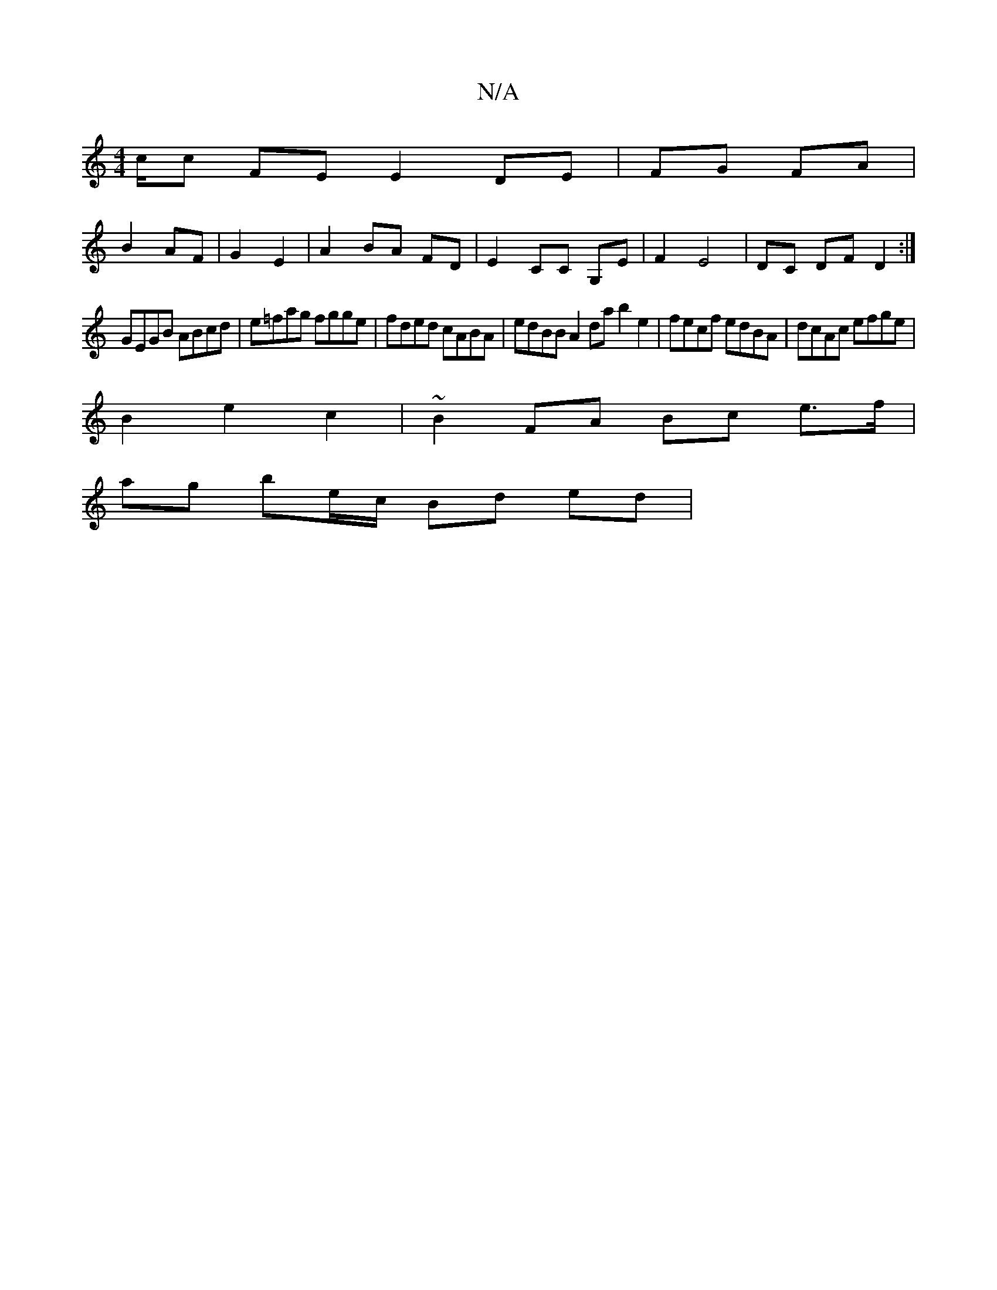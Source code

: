 X:1
T:N/A
M:4/4
R:N/A
K:Cmajor
2c/2c FE E2 DE| FG FA |
B2 AF | G2 E2 |A2 BA FD | E2 CC G,E | F2 E4 | DC DF D2 :|
GEGB ABcd |e=fag fgge | fded cABA | edBB A2da b2e2 | fecf edBA | dcAc efge|
B2 e2 c2 | ~B2 FA Bc e>f|
ag be/c/ Bd ed| 